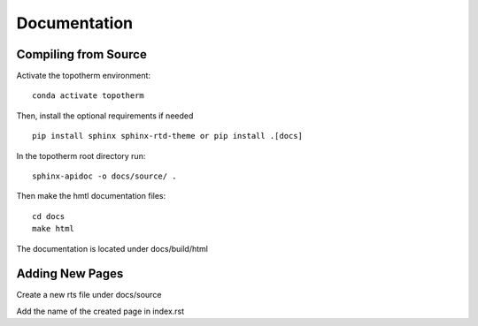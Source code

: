 Documentation
=========

Compiling from Source
---------------------

Activate the topotherm environment: ::

 conda activate topotherm

Then, install the optional requirements if needed ::

 pip install sphinx sphinx-rtd-theme or pip install .[docs]

In the topotherm root directory run: ::

 sphinx-apidoc -o docs/source/ .

Then make the hmtl documentation files: :: 

 cd docs
 make html

The documentation is located under docs/build/html

Adding New Pages
-----------------

Create a new rts file under docs/source

Add the name of the created page in index.rst